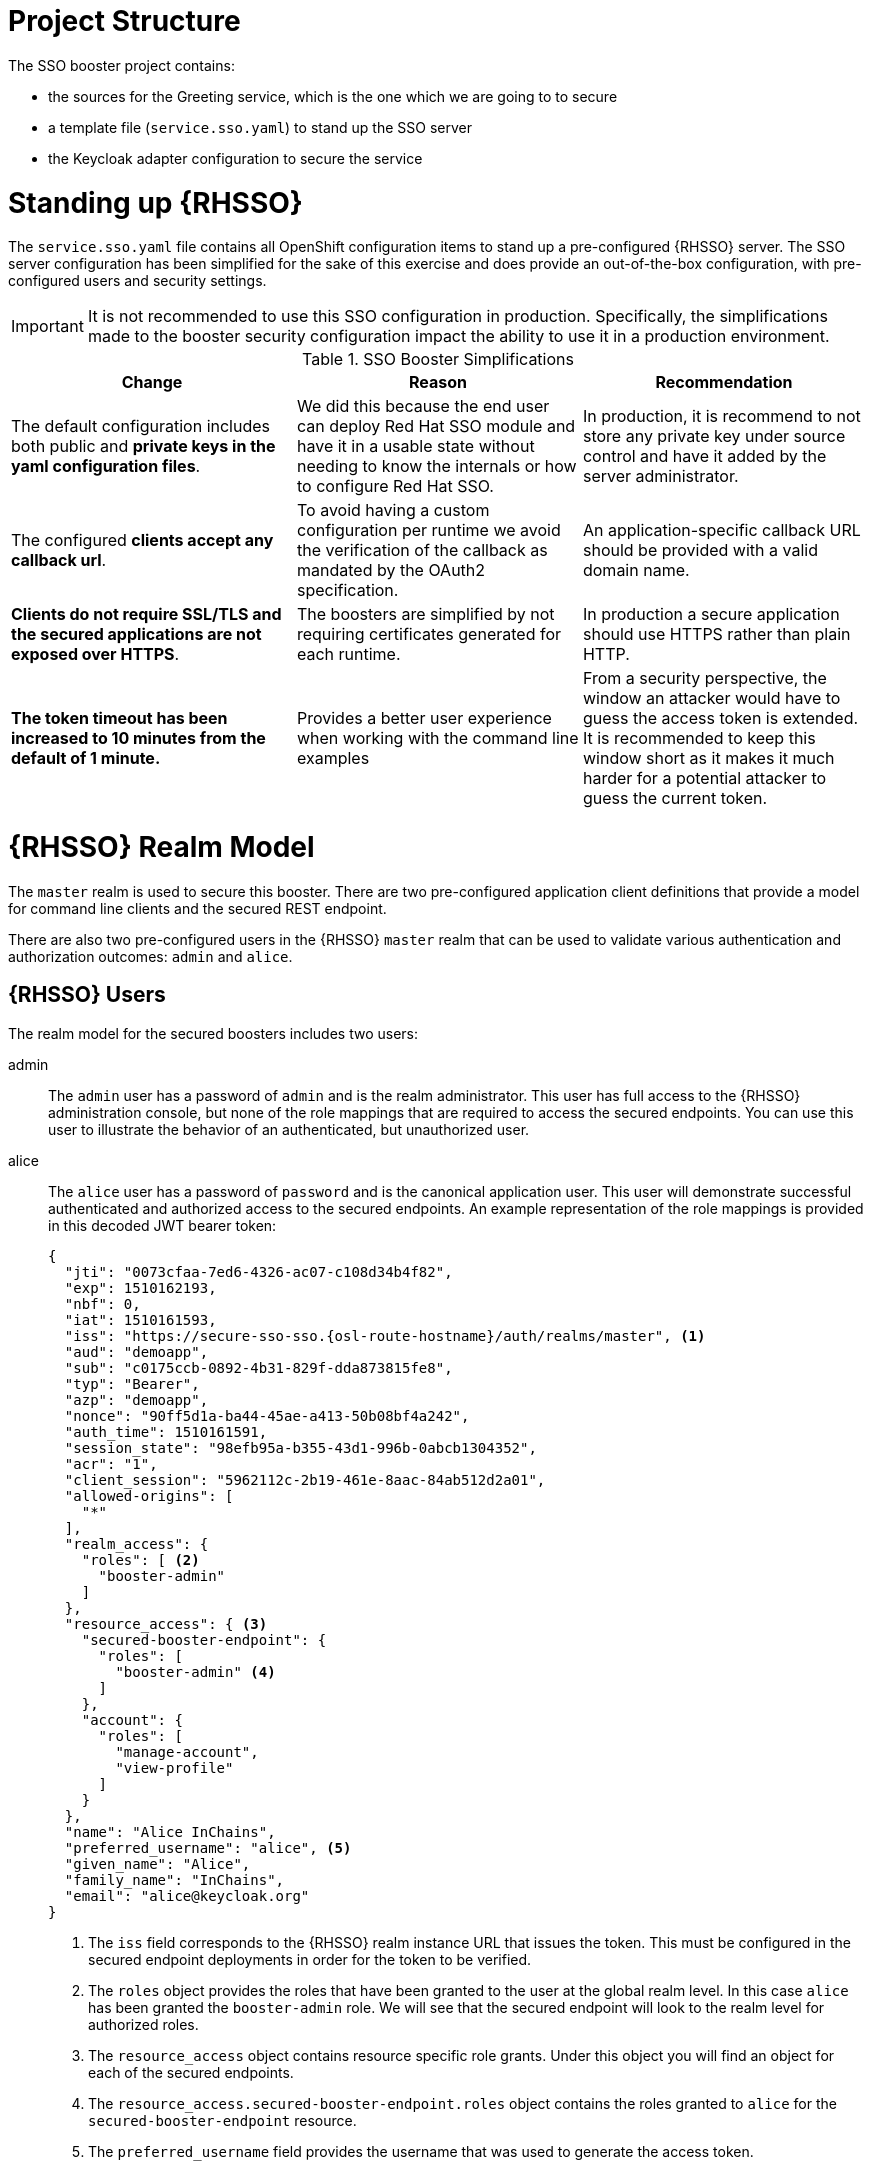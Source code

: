 
= Project Structure

The SSO booster project contains:

* the sources for the Greeting service, which is the one which we are going to to secure
* a template file (`service.sso.yaml`) to stand up the SSO server 
* the Keycloak adapter configuration to secure the service

= Standing up {RHSSO}
The `service.sso.yaml` file contains all OpenShift configuration items to stand up a pre-configured {RHSSO} server. The SSO server configuration has been simplified for the sake of this exercise and does provide an out-of-the-box configuration, with pre-configured users and security settings.

IMPORTANT: It is not recommended to use this SSO configuration in production. Specifically, the simplifications made to the booster security configuration impact the ability to use it in a production environment.

.SSO Booster Simplifications
[width="100%",options="header"]
|====================================================================
|Change |Reason |Recommendation

a|
The default configuration includes both public and **private keys in the yaml configuration files**.

a|
We did this because the end user can deploy Red Hat SSO module and have it in a usable state without needing to know the internals or how to configure Red Hat SSO.

a|
In production, it is recommend to not store any private key under source control and have it added by the server administrator.


a|
The configured **clients accept any callback url**.

a|
To avoid having a custom configuration per runtime we avoid the verification of the callback as mandated by the OAuth2 specification.

a|
An application-specific callback URL should be provided with a valid domain name.

a|
**Clients do not require SSL/TLS and the secured applications are not exposed over HTTPS**.

a|
The boosters are simplified by not requiring certificates generated for each runtime.

a|
In production a secure application should use HTTPS rather than plain HTTP.

a|
**The token timeout has been increased to 10 minutes from the default of 1 minute.**

a|
Provides a better user experience when working with the command line examples

a|
From a security perspective, the window an attacker would have to guess the access token is extended. It is recommended to keep this window short as it makes it much harder for a potential attacker to guess the current token.

|====================================================================


= {RHSSO} Realm Model

The `master` realm is used to secure this booster. There are two pre-configured application client definitions that provide a model for command line clients and the secured REST endpoint. 

There are also two pre-configured users in the {RHSSO} `master` realm that can be used to validate various authentication and authorization outcomes:  `admin` and `alice`.

[[sso-users]]
== {RHSSO} Users
The realm model for the secured boosters includes two users:

admin::
The `admin` user has a password of `admin` and is the realm administrator. This user has full access to the {RHSSO} administration console, but none of the role mappings that are required to access the secured endpoints. You can use this user to illustrate the behavior of an authenticated, but unauthorized user.

alice:: 
The `alice` user has a password of `password` and is the canonical application user. This user will demonstrate successful authenticated and authorized access to the secured endpoints. An example representation of the role mappings is provided in this decoded JWT bearer token:
+
[source,json,options="nowrap",subs="attributes+"]
----
{
  "jti": "0073cfaa-7ed6-4326-ac07-c108d34b4f82",
  "exp": 1510162193,
  "nbf": 0,
  "iat": 1510161593,
  "iss": "https://secure-sso-sso.{osl-route-hostname}/auth/realms/master", <1>
  "aud": "demoapp",
  "sub": "c0175ccb-0892-4b31-829f-dda873815fe8",
  "typ": "Bearer",
  "azp": "demoapp",
  "nonce": "90ff5d1a-ba44-45ae-a413-50b08bf4a242",
  "auth_time": 1510161591,
  "session_state": "98efb95a-b355-43d1-996b-0abcb1304352",
  "acr": "1",
  "client_session": "5962112c-2b19-461e-8aac-84ab512d2a01",
  "allowed-origins": [
    "*"
  ],
  "realm_access": {
    "roles": [ <2>
      "booster-admin"
    ]
  },
  "resource_access": { <3>
    "secured-booster-endpoint": {
      "roles": [
        "booster-admin" <4>
      ]
    },
    "account": {
      "roles": [
        "manage-account",
        "view-profile"
      ]
    }
  },
  "name": "Alice InChains",
  "preferred_username": "alice", <5>
  "given_name": "Alice",
  "family_name": "InChains",
  "email": "alice@keycloak.org"
}
----
+
<1> The `iss` field corresponds to the {RHSSO} realm instance URL that issues the token. This must be configured in the secured endpoint deployments in order for the token to be verified.
<2> The `roles` object provides the roles that have been granted to the user at the global realm level. In this case
`alice` has been granted the `booster-admin` role. We will see that the secured endpoint will look to the realm level for authorized roles.
<3> The `resource_access` object contains resource specific role grants. Under this object you will find an object
for each of the secured endpoints.
<4> The `resource_access.secured-booster-endpoint.roles` object contains the roles granted to `alice` for the `secured-booster-endpoint` resource.
<5> The `preferred_username` field provides the username that was used to generate the access token.

== The Application Clients
The OAuth 2.0 specification allows you to define a role for application clients that access secured resources on behalf of resource owners. The `master` realm has the following application clients defined:

demoapp::
This is a `confidential` type client with a client secret that is used to obtain an access token that contains grants for the `alice` user which enable `alice` to access the {WildFlySwarm}, {VertX} and {SpringBoot} based REST booster deployments.

secured-booster-endpoint::
The `secured-booster-endpoint` is a bearer-only type of client that requires a `booster-admin` role for accessing the associated resources, specifically the Greeting service.
